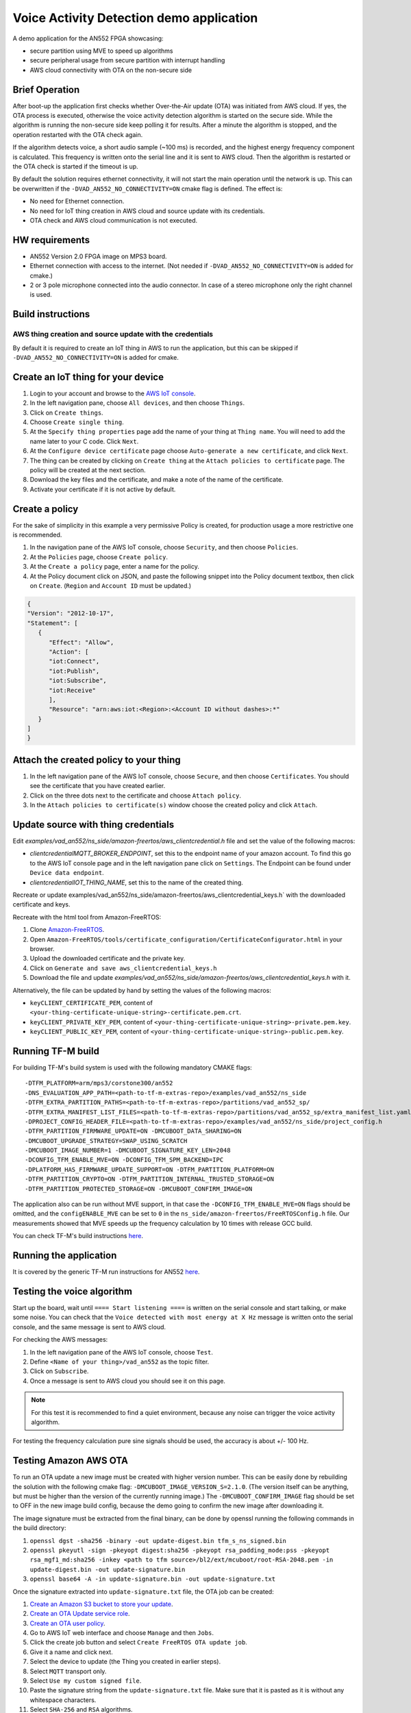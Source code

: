 #########################################
Voice Activity Detection demo application
#########################################

A demo application for the AN552 FPGA showcasing:

* secure partition using MVE to speed up algorithms
* secure peripheral usage from secure partition with interrupt handling
* AWS cloud connectivity with OTA on the non-secure side

---------------
Brief Operation
---------------

After boot-up the application first checks whether Over-the-Air update (OTA)
was initiated from AWS cloud. If yes, the OTA process is executed, otherwise
the voice activity detection algorithm is started on the secure side. While the
algorithm is running the non-secure side keep polling it for results. After a
minute the algorithm is stopped, and the operation restarted with the OTA check
again.

If the algorithm detects voice, a short audio sample (~100 ms) is recorded, and
the highest energy frequency component is calculated. This frequency is written
onto the serial line and it is sent to AWS cloud. Then the algorithm is
restarted or the OTA check is started if the timeout is up.

By default the solution requires ethernet connectivity, it will not start the
main operation until the network is up. This can be overwritten if the
``-DVAD_AN552_NO_CONNECTIVITY=ON`` cmake flag is defined. The effect is:

* No need for Ethernet connection.
* No need for IoT thing creation in AWS cloud and source update with
  its credentials.
* OTA check and AWS cloud communication is not executed.

---------------
HW requirements
---------------

* AN552 Version 2.0 FPGA image on MPS3 board.
* Ethernet connection with access to the internet. (Not needed if
  ``-DVAD_AN552_NO_CONNECTIVITY=ON`` is added for cmake.)
* 2 or 3 pole microphone connected into the audio connector. In case of a
  stereo microphone only the right channel is used.

------------------
Build instructions
------------------

*********************************************************
AWS thing creation and source update with the credentials
*********************************************************

By default it is required to create an IoT thing in AWS to run the application,
but this can be skipped if ``-DVAD_AN552_NO_CONNECTIVITY=ON`` is added for
cmake.

-----------------------------------
Create an IoT thing for your device
-----------------------------------

#. Login to your account and browse to the `AWS IoT console <https://console.aws.amazon.com/iotv2/>`__.
#. In the left navigation pane, choose ``All devices``, and then choose ``Things``.
#. Click on ``Create things``.
#. Choose ``Create single thing``.
#. At the ``Specify thing properties`` page add the name of your thing at
   ``Thing name``. You will need to add the name later to your C code. Click
   ``Next``.
#. At the ``Configure device certificate`` page choose ``Auto-generate a new
   certificate``, and click ``Next``.
#. The thing can be created by clicking on ``Create thing`` at the
   ``Attach policies to certificate`` page. The policy will be created at the
   next section.
#. Download the key files and the certificate, and make a note of the name of
   the certificate.
#. Activate your certificate if it is not active by default.

---------------
Create a policy
---------------

For the sake of simplicity in this example a very permissive Policy is created,
for production usage a more restrictive one is recommended.

#. In the navigation pane of the AWS IoT console, choose ``Security``, and then
   choose ``Policies``.
#. At the ``Policies`` page, choose ``Create policy``.
#. At the ``Create a policy`` page, enter a name for the policy.
#. At the Policy document click on JSON, and paste the following snippet into the
   Policy document textbox, then click on ``Create``. (``Region`` and
   ``Account ID`` must be updated.)

.. code-block:: JSON

   {
   "Version": "2012-10-17",
   "Statement": [
      {
         "Effect": "Allow",
         "Action": [
         "iot:Connect",
         "iot:Publish",
         "iot:Subscribe",
         "iot:Receive"
         ],
         "Resource": "arn:aws:iot:<Region>:<Account ID without dashes>:*"
      }
   ]
   }

---------------------------------------
Attach the created policy to your thing
---------------------------------------

#. In the left navigation pane of the AWS IoT console, choose ``Secure``, and
   then choose ``Certificates``. You should see the certificate that you have
   created earlier.
#. Click on the three dots next to the certificate and choose
   ``Attach policy``.
#. In the ``Attach policies to certificate(s)`` window choose the created
   policy and click ``Attach``.

------------------------------------
Update source with thing credentials
------------------------------------

Edit `examples/vad_an552/ns_side/amazon-freertos/aws_clientcredential.h` file and
set the value of the following macros:

* `clientcredentialMQTT_BROKER_ENDPOINT`, set this to the endpoint name of your
  amazon account. To find this go to the AWS IoT console page and in the left
  navigation pane click on ``Settings``. The Endpoint can be found under
  ``Device data endpoint``.

* `clientcredentialIOT_THING_NAME`, set this to the name of the created thing.

Recreate or update examples/vad_an552/ns_side/amazon-freertos/aws_clientcredential_keys.h`
with the downloaded certificate and keys.

Recreate with the html tool from Amazon-FreeRTOS:

#. Clone `Amazon-FreeRTOS <https://github.com/aws/amazon-freertos>`__.
#. Open ``Amazon-FreeRTOS/tools/certificate_configuration/CertificateConfigurator.html``
   in your browser.
#. Upload the downloaded certificate and the private key.
#. Click on ``Generate and save aws_clientcredential_keys.h``
#. Download the file and update `examples/vad_an552/ns_side/amazon-freertos/aws_clientcredential_keys.h`
   with it.

Alternatively, the file can be updated by hand by setting the values of the
following macros:

* ``keyCLIENT_CERTIFICATE_PEM``, content of ``<your-thing-certificate-unique-string>-certificate.pem.crt``.
* ``keyCLIENT_PRIVATE_KEY_PEM``, content of ``<your-thing-certificate-unique-string>-private.pem.key``.
* ``keyCLIENT_PUBLIC_KEY_PEM``, content of ``<your-thing-certificate-unique-string>-public.pem.key``.

------------------
Running TF-M build
------------------

For building TF-M's build system is used with the following mandatory CMAKE
flags::

    -DTFM_PLATFORM=arm/mps3/corstone300/an552
    -DNS_EVALUATION_APP_PATH=<path-to-tf-m-extras-repo>/examples/vad_an552/ns_side
    -DTFM_EXTRA_PARTITION_PATHS=<path-to-tf-m-extras-repo>/partitions/vad_an552_sp/
    -DTFM_EXTRA_MANIFEST_LIST_FILES=<path-to-tf-m-extras-repo>/partitions/vad_an552_sp/extra_manifest_list.yaml
    -DPROJECT_CONFIG_HEADER_FILE=<path-to-tf-m-extras-repo>/examples/vad_an552/ns_side/project_config.h
    -DTFM_PARTITION_FIRMWARE_UPDATE=ON -DMCUBOOT_DATA_SHARING=ON
    -DMCUBOOT_UPGRADE_STRATEGY=SWAP_USING_SCRATCH
    -DMCUBOOT_IMAGE_NUMBER=1 -DMCUBOOT_SIGNATURE_KEY_LEN=2048
    -DCONFIG_TFM_ENABLE_MVE=ON -DCONFIG_TFM_SPM_BACKEND=IPC
    -DPLATFORM_HAS_FIRMWARE_UPDATE_SUPPORT=ON -DTFM_PARTITION_PLATFORM=ON
    -DTFM_PARTITION_CRYPTO=ON -DTFM_PARTITION_INTERNAL_TRUSTED_STORAGE=ON
    -DTFM_PARTITION_PROTECTED_STORAGE=ON -DMCUBOOT_CONFIRM_IMAGE=ON


The application also can be run without MVE support, in that case the
``-DCONFIG_TFM_ENABLE_MVE=ON`` flags should be omitted, and the
``configENABLE_MVE`` can be set to ``0`` in the
``ns_side/amazon-freertos/FreeRTOSConfig.h`` file.
Our measurements showed that MVE speeds up the frequency calculation by 10
times with release GCC build.

You can check TF-M's build instructions
`here <https://trustedfirmware-m.readthedocs.io/en/latest/building/tfm_build_instruction.html>`__.

-----------------------
Running the application
-----------------------

It is covered by the generic TF-M run instructions for AN552
`here <https://trustedfirmware-m.readthedocs.io/en/latest/platform/arm/mps3/corstone300/README.html?highlight=an552#build-instructions-with-platform-name-arm-mps3-corstone300-an547>`__.

---------------------------
Testing the voice algorithm
---------------------------

Start up the board, wait until ``==== Start listening ====`` is written on the
serial console and start talking, or make some noise. You can check that the
``Voice detected with most energy at X Hz`` message is written onto the serial
console, and the same message is sent to AWS cloud.

For checking the AWS messages:

#. In the left navigation pane of the AWS IoT console, choose ``Test``.
#. Define ``<Name of your thing>/vad_an552`` as the topic filter.
#. Click on ``Subscribe``.
#. Once a message is sent to AWS cloud you should see it on this page.

.. note::

   For this test it is recommended to find a quiet environment, because any
   noise can trigger the voice activity algorithm.

For testing the frequency calculation pure sine signals should be used,
the accuracy is about +/- 100 Hz.

----------------------
Testing Amazon AWS OTA
----------------------

To run an OTA update a new image must be created with higher version number.
This can be easily done by rebuilding the solution with the following cmake
flag: ``-DMCUBOOT_IMAGE_VERSION_S=2.1.0``. (The version itself can be anything, but
must be higher than the version of the currently running image.) The
``-DMCUBOOT_CONFIRM_IMAGE`` flag should be set to OFF in the new image build
config, because the demo going to confirm the new image after downloading it.

The image signature must be extracted from the final binary, can be done by
openssl running the following commands in the build directory:

#. ``openssl dgst -sha256 -binary -out update-digest.bin tfm_s_ns_signed.bin``
#. ``openssl pkeyutl -sign -pkeyopt digest:sha256 -pkeyopt rsa_padding_mode:pss -pkeyopt rsa_mgf1_md:sha256 -inkey <path to tfm source>/bl2/ext/mcuboot/root-RSA-2048.pem -in update-digest.bin -out update-signature.bin``
#. ``openssl base64 -A -in update-signature.bin -out update-signature.txt``

Once the signature extracted into ``update-signature.txt`` file, the OTA job
can be created:

#. `Create an Amazon S3 bucket to store your update <https://docs.aws.amazon.com/freertos/latest/userguide/dg-ota-bucket.html>`__.
#. `Create an OTA Update service role <https://docs.aws.amazon.com/freertos/latest/userguide/create-service-role.html>`__.
#. `Create an OTA user policy <https://docs.aws.amazon.com/freertos/latest/userguide/create-ota-user-policy.html>`__.
#. Go to AWS IoT web interface and choose ``Manage`` and then ``Jobs``.
#. Click the create job button and select ``Create FreeRTOS OTA update job``.
#. Give it a name and click next.
#. Select the device to update (the Thing you created in earlier steps).
#. Select ``MQTT`` transport only.
#. Select ``Use my custom signed file``.
#. Paste the signature string from the ``update-signature.txt`` file. Make sure
   that it is pasted as it is without any whitespace characters.
#. Select ``SHA-256`` and ``RSA`` algorithms.
#. For ``Path name of code signing certificate on device`` put in ``0``
   (the path is not used).
#. Select upload new file and select the signed update binary
   ``tfm_s_ns_signed.bin``.
#. Select the S3 bucket you created to upload the binary to.
#. For ``Path name of file on device`` put in ``combined image``.
#. As the role, select the OTA role you created.
#. Click next.
#. Click next, your update job is ready and running. If your board is running
   (or the next time it will be turned on) the update will be performed.

After the update happened the system resets, and the image version is written
onto the serial console. That way the update can be verified.

.. note::

   The OTA process only updates the image stored in RAM, so if the MPS3 board
   is power cycled the system will boot up with the original image. The FPGA at
   power-on loads the application image from the SD card to RAM, and the SD
   card content is not changed during OTA.

-------------

*Copyright (c) 2021-2023, Arm Limited. All rights reserved.*
